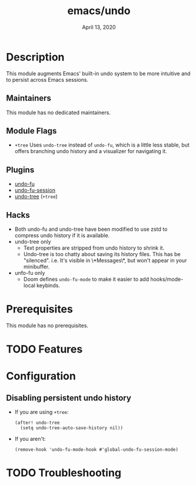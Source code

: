 #+TITLE:   emacs/undo
#+DATE:    April 13, 2020
#+SINCE:   v3.0.0
#+STARTUP: inlineimages nofold

* Table of Contents :TOC_3:noexport:
- [[#description][Description]]
  - [[#maintainers][Maintainers]]
  - [[#module-flags][Module Flags]]
  - [[#plugins][Plugins]]
  - [[#hacks][Hacks]]
- [[#prerequisites][Prerequisites]]
- [[#features][Features]]
- [[#configuration][Configuration]]
  - [[#disabling-persistent-undo-history][Disabling persistent undo history]]
- [[#troubleshooting][Troubleshooting]]

* Description
This module augments Emacs' built-in undo system to be more intuitive and to
persist across Emacs sessions.

** Maintainers
This module has no dedicated maintainers.

** Module Flags
+ =+tree= Uses ~undo-tree~ instead of ~undo-fu~, which is a little less stable,
  but offers branching undo history and a visualizer for navigating it.

** Plugins
+ [[https://gitlab.com/ideasman42/emacs-undo-fu][undo-fu]]
+ [[https://gitlab.com/ideasman42/emacs-undo-fu-session][undo-fu-session]]
+ [[https://github.com/emacsmirror/undo-tree][undo-tree]] (=+tree=)

** Hacks
+ Both undo-fu and undo-tree have been modified to use zstd to compress undo
  history if it is available.
+ undo-tree only
  + Text properties are stripped from undo history to shrink it.
  + Undo-tree is too chatty about saving its history files. This has be
    "silenced". i.e. It's visible in \*Messages\*, but won't appear in your
    minibuffer.
+ unfo-fu only
  + Doom defines =undo-fu-mode= to make it easier to add hooks/mode-local
    keybinds.

* Prerequisites
This module has no prerequisites.

* TODO Features
# An in-depth list of features, how to use them, and their dependencies.

* Configuration
** Disabling persistent undo history
+ If you are using =+tree=:

  #+BEGIN_SRC elisp
  (after! undo-tree
    (setq undo-tree-auto-save-history nil))
  #+END_SRC

+ If you aren't:

  #+BEGIN_SRC elisp
  (remove-hook 'undo-fu-mode-hook #'global-undo-fu-session-mode)
  #+END_SRC

* TODO Troubleshooting
# Common issues and their solution, or places to look for help.
